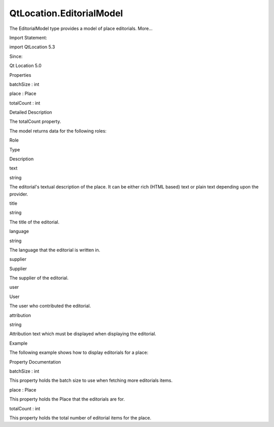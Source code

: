 QtLocation.EditorialModel
=========================

.. raw:: html

   <p>

The EditorialModel type provides a model of place editorials. More...

.. raw:: html

   </p>

.. raw:: html

   <!-- @@@EditorialModel -->

.. raw:: html

   <table class="alignedsummary">

.. raw:: html

   <tr>

.. raw:: html

   <td class="memItemLeft rightAlign topAlign">

Import Statement:

.. raw:: html

   </td>

.. raw:: html

   <td class="memItemRight bottomAlign">

import QtLocation 5.3

.. raw:: html

   </td>

.. raw:: html

   </tr>

.. raw:: html

   <tr>

.. raw:: html

   <td class="memItemLeft rightAlign topAlign">

Since:

.. raw:: html

   </td>

.. raw:: html

   <td class="memItemRight bottomAlign">

Qt Location 5.0

.. raw:: html

   </td>

.. raw:: html

   </tr>

.. raw:: html

   </table>

.. raw:: html

   <ul>

.. raw:: html

   </ul>

.. raw:: html

   <h2 id="properties">

Properties

.. raw:: html

   </h2>

.. raw:: html

   <ul>

.. raw:: html

   <li class="fn">

batchSize : int

.. raw:: html

   </li>

.. raw:: html

   <li class="fn">

place : Place

.. raw:: html

   </li>

.. raw:: html

   <li class="fn">

totalCount : int

.. raw:: html

   </li>

.. raw:: html

   </ul>

.. raw:: html

   <!-- $$$EditorialModel-description -->

.. raw:: html

   <h2 id="details">

Detailed Description

.. raw:: html

   </h2>

.. raw:: html

   </p>

.. raw:: html

   <p>

The totalCount property.

.. raw:: html

   </p>

.. raw:: html

   <p>

The model returns data for the following roles:

.. raw:: html

   </p>

.. raw:: html

   <table class="generic">

.. raw:: html

   <thead>

.. raw:: html

   <tr class="qt-style">

.. raw:: html

   <th>

Role

.. raw:: html

   </th>

.. raw:: html

   <th>

Type

.. raw:: html

   </th>

.. raw:: html

   <th>

Description

.. raw:: html

   </th>

.. raw:: html

   </tr>

.. raw:: html

   </thead>

.. raw:: html

   <tr valign="top">

.. raw:: html

   <td>

text

.. raw:: html

   </td>

.. raw:: html

   <td>

string

.. raw:: html

   </td>

.. raw:: html

   <td>

The editorial's textual description of the place. It can be either rich
(HTML based) text or plain text depending upon the provider.

.. raw:: html

   </td>

.. raw:: html

   </tr>

.. raw:: html

   <tr valign="top">

.. raw:: html

   <td>

title

.. raw:: html

   </td>

.. raw:: html

   <td>

string

.. raw:: html

   </td>

.. raw:: html

   <td>

The title of the editorial.

.. raw:: html

   </td>

.. raw:: html

   </tr>

.. raw:: html

   <tr valign="top">

.. raw:: html

   <td>

language

.. raw:: html

   </td>

.. raw:: html

   <td>

string

.. raw:: html

   </td>

.. raw:: html

   <td>

The language that the editorial is written in.

.. raw:: html

   </td>

.. raw:: html

   </tr>

.. raw:: html

   <tr valign="top">

.. raw:: html

   <td>

supplier

.. raw:: html

   </td>

.. raw:: html

   <td>

Supplier

.. raw:: html

   </td>

.. raw:: html

   <td>

The supplier of the editorial.

.. raw:: html

   </td>

.. raw:: html

   </tr>

.. raw:: html

   <tr valign="top">

.. raw:: html

   <td>

user

.. raw:: html

   </td>

.. raw:: html

   <td>

User

.. raw:: html

   </td>

.. raw:: html

   <td>

The user who contributed the editorial.

.. raw:: html

   </td>

.. raw:: html

   </tr>

.. raw:: html

   <tr valign="top">

.. raw:: html

   <td>

attribution

.. raw:: html

   </td>

.. raw:: html

   <td>

string

.. raw:: html

   </td>

.. raw:: html

   <td>

Attribution text which must be displayed when displaying the editorial.

.. raw:: html

   </td>

.. raw:: html

   </tr>

.. raw:: html

   </table>

.. raw:: html

   <h2 id="example">

Example

.. raw:: html

   </h2>

.. raw:: html

   <p>

The following example shows how to display editorials for a place:

.. raw:: html

   </p>

.. raw:: html

   <pre class="qml">import QtQuick 2.0
   import QtPositioning 5.2
   import QtLocation 5.3
   <span class="type"><a href="#">EditorialModel</a></span> {
   <span class="name">id</span>: <span class="name">editorialModel</span>
   <span class="name">batchSize</span>: <span class="number">3</span>
   <span class="name">place</span>: <span class="name">place</span>
   }
   <span class="type">ListView</span> {
   <span class="name">model</span>: <span class="name">editorialModel</span>
   <span class="name">delegate</span>: <span class="name">Item</span> {
   <span class="name">anchors</span>.fill: <span class="name">parent</span>
   <span class="type">Column</span> {
   <span class="name">width</span>: <span class="name">parent</span>.<span class="name">width</span>
   <span class="name">clip</span>: <span class="number">true</span>
   <span class="type">Text</span> {
   <span class="name">text</span>: <span class="name">title</span>
   <span class="name">width</span>: <span class="name">parent</span>.<span class="name">width</span>
   <span class="name">wrapMode</span>: <span class="name">Text</span>.<span class="name">WordWrap</span>
   <span class="name">font</span>.pixelSize: <span class="number">24</span>
   }
   <span class="type">Text</span> {
   <span class="name">text</span>: <span class="name">text</span>
   <span class="name">width</span>: <span class="name">parent</span>.<span class="name">width</span>
   <span class="name">wrapMode</span>: <span class="name">Text</span>.<span class="name">WordWrap</span>
   <span class="name">font</span>.pixelSize: <span class="number">20</span>
   }
   <span class="type">Row</span> {
   <span class="type">Image</span> {
   <span class="name">width</span>: <span class="number">16</span>
   <span class="name">height</span>: <span class="number">16</span>
   <span class="name">source</span>: <span class="name">supplier</span>.<span class="name">icon</span>.<span class="name">url</span>(<span class="name">Qt</span>.<span class="name">size</span>(<span class="name">width</span>, <span class="name">height</span>), <span class="name">Icon</span>.<span class="name">List</span>)
   }
   <span class="type">Text</span> {
   <span class="name">text</span>: <span class="string">&quot;Provided by &quot;</span> <span class="operator">+</span> <span class="name">supplier</span>.<span class="name">name</span>
   <span class="name">font</span>.pixelSize: <span class="number">16</span>
   }
   }
   <span class="type">Text</span> {
   <span class="name">text</span>: <span class="string">&quot;Contributed by &quot;</span> <span class="operator">+</span> <span class="name">user</span>.<span class="name">name</span>
   <span class="name">font</span>.pixelSize: <span class="number">16</span>
   }
   <span class="type">Text</span> {
   <span class="name">text</span>: <span class="name">attribution</span>
   <span class="name">font</span>.pixelSize: <span class="number">8</span>
   }
   }
   }
   }</pre>

.. raw:: html

   <!-- @@@EditorialModel -->

.. raw:: html

   <h2>

Property Documentation

.. raw:: html

   </h2>

.. raw:: html

   <!-- $$$batchSize -->

.. raw:: html

   <table class="qmlname">

.. raw:: html

   <tr valign="top" id="batchSize-prop">

.. raw:: html

   <td class="tblQmlPropNode">

.. raw:: html

   <p>

batchSize : int

.. raw:: html

   </p>

.. raw:: html

   </td>

.. raw:: html

   </tr>

.. raw:: html

   </table>

.. raw:: html

   <p>

This property holds the batch size to use when fetching more editorials
items.

.. raw:: html

   </p>

.. raw:: html

   <!-- @@@batchSize -->

.. raw:: html

   <table class="qmlname">

.. raw:: html

   <tr valign="top" id="place-prop">

.. raw:: html

   <td class="tblQmlPropNode">

.. raw:: html

   <p>

place : Place

.. raw:: html

   </p>

.. raw:: html

   </td>

.. raw:: html

   </tr>

.. raw:: html

   </table>

.. raw:: html

   <p>

This property holds the Place that the editorials are for.

.. raw:: html

   </p>

.. raw:: html

   <!-- @@@place -->

.. raw:: html

   <table class="qmlname">

.. raw:: html

   <tr valign="top" id="totalCount-prop">

.. raw:: html

   <td class="tblQmlPropNode">

.. raw:: html

   <p>

totalCount : int

.. raw:: html

   </p>

.. raw:: html

   </td>

.. raw:: html

   </tr>

.. raw:: html

   </table>

.. raw:: html

   <p>

This property holds the total number of editorial items for the place.

.. raw:: html

   </p>

.. raw:: html

   <!-- @@@totalCount -->


